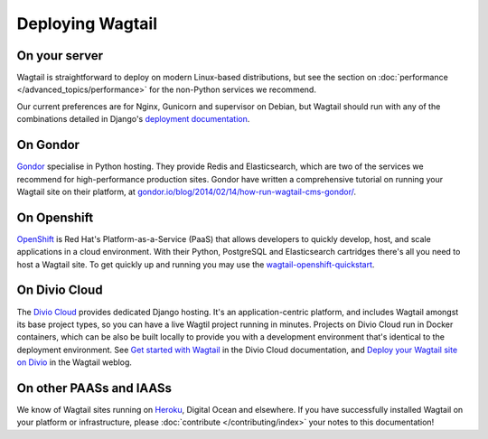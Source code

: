 Deploying Wagtail
-----------------

On your server
~~~~~~~~~~~~~~

Wagtail is straightforward to deploy on modern Linux-based distributions, but see the section on :doc:`performance </advanced_topics/performance>` for the non-Python services we recommend.

Our current preferences are for Nginx, Gunicorn and supervisor on Debian, but Wagtail should run with any of the combinations detailed in Django's `deployment documentation <https://docs.djangoproject.com/en/dev/howto/deployment/>`_.

On Gondor
~~~~~~~~~

`Gondor <https://gondor.io/>`_ specialise in Python hosting. They provide Redis and Elasticsearch, which are two of the services we recommend for high-performance production sites. Gondor have written a comprehensive tutorial on running your Wagtail site on their platform, at `gondor.io/blog/2014/02/14/how-run-wagtail-cms-gondor/ <https://gondor.io/blog/2014/02/14/how-run-wagtail-cms-gondor/>`_.

On Openshift
~~~~~~~~~~~~

`OpenShift <https://www.openshift.com/>`_ is Red Hat's Platform-as-a-Service (PaaS) that allows developers to quickly develop, host, and scale applications in a cloud environment. With their Python, PostgreSQL and Elasticsearch cartridges there's all you need to host a Wagtail site. To get quickly up and running you may use the `wagtail-openshift-quickstart <https://github.com/texperience/wagtail-openshift-quickstart>`_.

On Divio Cloud
~~~~~~~~~~~~~~

The `Divio Cloud <https://divio.com>`_ provides dedicated Django hosting. It's an application-centric platform, and
includes Wagtail amongst its base project types, so you can have a live Wagtil project running in minutes. Projects on
Divio Cloud run in Docker containers, which can be also be built locally to provide you with a development environment
that's identical to the deployment environment. See `Get started with Wagtail
<http://support.divio.com/project-types/wagtail/get-started-with-wagtail-on-divio-cloud>`_ in the Divio Cloud
documentation, and `Deploy your Wagtail site on Divio <add-link-to-Wagtail-weblog>`_ in the Wagtail weblog.

On other PAASs and IAASs
~~~~~~~~~~~~~~~~~~~~~~~~

We know of Wagtail sites running on `Heroku <http://spapas.github.io/2014/02/13/wagtail-tutorial/>`_, Digital Ocean and elsewhere. If you have successfully installed Wagtail on your platform or infrastructure, please :doc:`contribute </contributing/index>` your notes to this documentation!

